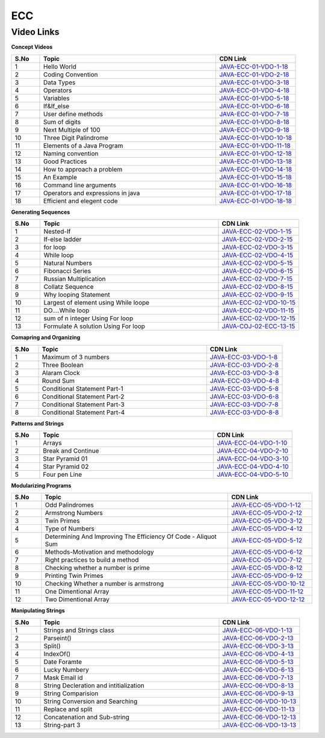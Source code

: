 ============================
ECC
============================


---------------
 Video Links
---------------


**Concept Videos**


.. csv-table:: 
   :header: "S.No","Topic","CDN Link"
   :widths: 10, 62, 28
   
   "1","Hello World","`JAVA-ECC-01-VDO-1-18 <https://cdn.gp.talentsprint.com/e_content/course_v1_TalentSprint_ECC_2021/hello_world.m3u8>`_"
   "2","Coding Convention","`JAVA-ECC-01-VDO-2-18 <https://cdn.gp.talentsprint.com/e_content/course_v1_TalentSprint_ECC_2021/coding_conventions.m3u8>`_"
   "3","Data Types","`JAVA-ECC-01-VDO-3-18 <https://cdn.gp.talentsprint.com/e_content/course_v1_TalentSprint_ECC_2021/data_types.m3u8>`_"
   "4","Operators","`JAVA-ECC-01-VDO-4-18 <https://cdn.gp.talentsprint.com/e_content/course_v1_TalentSprint_ECC_2021/operators.m3u8>`_"
   "5","Variables","`JAVA-ECC-01-VDO-5-18 <https://cdn.gp.talentsprint.com/e_content/course_v1_TalentSprint_ECC_2021/variables.m3u8>`_"
   "6","If&If_else","`JAVA-ECC-01-VDO-6-18 <https://cdn.gp.talentsprint.com/e_content/course_v1_TalentSprint_ECC_2021/conditional_constructs_if_and_if_else.m3u8>`_"
   "7","User define methods","`JAVA-ECC-01-VDO-7-18 <https://cdn.gp.talentsprint.com/e_content/course_v1_TalentSprint_ECC_2021/user_defined_method.m3u8>`_"
   "8","Sum of digits","`JAVA-ECC-01-VDO-8-18 <https://cdn.gp.talentsprint.com/e_content/course_v1_TalentSprint_ECC_2021/ECC1_1.m3u8>`_"
   "9","Next Multiple of 100","`JAVA-ECC-01-VDO-9-18 <https://cdn.gp.talentsprint.com/e_content/course_v1_TalentSprint_ECC_2021/ECC1_2.m3u8>`_"
   "10","Three Digit Palindrome","`JAVA-ECC-01-VDO-10-18 <https://cdn.gp.talentsprint.com/e_content/course_v1_TalentSprint_ECC_2021/ECC1_3.m3u8>`_"
   "11","Elements of a Java Program","`JAVA-ECC-01-VDO-11-18 <https://cdn.gp.talentsprint.com/e_content/course_v1_TalentSprint_ECC_2021/fop_s1_p1.m3u8>`_"
   "12","Naming convention","`JAVA-ECC-01-VDO-12-18 <https://cdn.gp.talentsprint.com/e_content/course_v1_TalentSprint_ECC_2021/fop_s1_p2.m3u8>`_"
   "13","Good Practices","`JAVA-ECC-01-VDO-13-18 <https://cdn.gp.talentsprint.com/e_content/course_v1_TalentSprint_ECC_2021/fop_s2_p1.m3u8>`_"
    "14","How to approach a problem","`JAVA-ECC-01-VDO-14-18 <https://cdn.gp.talentsprint.com/e_content/course_v1_TalentSprint_ECC_2021/fop_s2_p2a.m3u8>`_"
    "15","An Example","`JAVA-ECC-01-VDO-15-18 <https://cdn.gp.talentsprint.com/e_content/course_v1_TalentSprint_ECC_2021/fop_s2_p2b.m3u8>`_"
    "16","Command line arguments","`JAVA-ECC-01-VDO-16-18 <https://cdn.gp.talentsprint.com/e_content/course_v1_TalentSprint_ECC_2021/fop_s3_p1.m3u8>`_"
    "17","Operators and expressions in java","`JAVA-ECC-01-VDO-17-18 <https://cdn.gp.talentsprint.com/e_content/course_v1_TalentSprint_ECC_2021/fop_s3_p2.m3u8>`_"
    "18","Efficient and elegent code","`JAVA-ECC-01-VDO-18-18 <https://cdn.gp.talentsprint.com/e_content/course_v1_TalentSprint_ECC_2021/fop_s4_p5.m3u8>`_"



**Generating Sequences**

.. csv-table:: 
   :header: "S.No","Topic","CDN Link"
   :widths: 10, 62, 28
   
   "1","Nested-If","`JAVA-ECC-02-VDO-1-15 <https://cdn.gp.talentsprint.com/e_content/course_v1_TalentSprint_ECC_2021/conditional_constructs_nested_if.m3u8>`_"
   "2","If-else ladder","`JAVA-ECC-02-VDO-2-15 <https://cdn.gp.talentsprint.com/e_content/course_v1_TalentSprint_ECC_2021/conditional_constructs_if_else_ladder.m3u8>`_"
   "3","for loop","`JAVA-ECC-02-VDO-3-15 <https://cdn.gp.talentsprint.com/e_content/course_v1_TalentSprint_ECC_2021/for_loop.m3u8>`_"
   "4","While loop","`JAVA-ECC-02-VDO-4-15 <https://cdn.gp.talentsprint.com/e_content/course_v1_TalentSprint_ECC_2021/looping_constructs_while.m3u8>`_"
   "5","Natural Numbers","`JAVA-ECC-02-VDO-5-15 <https://cdn.gp.talentsprint.com/e_content/course_v1_TalentSprint_ECC_2021/ECC2_1.m3u8>`_"
   "6","Fibonacci Series","`JAVA-ECC-02-VDO-6-15 <https://cdn.gp.talentsprint.com/e_content/course_v1_TalentSprint_ECC_2021/ECC2_2.m3u8>`_"
   "7","Russian Multiplication","`JAVA-ECC-02-VDO-7-15 <https://cdn.gp.talentsprint.com/e_content/course_v1_TalentSprint_ECC_2021/ECC2_3.m3u8>`_"
   "8","Collatz Sequence","`JAVA-ECC-02-VDO-8-15 <https://cdn.gp.talentsprint.com/e_content/course_v1_TalentSprint_ECC_2021/ECC2_4.m3u8>`_"
   "9","Why looping Statement","`JAVA-ECC-02-VDO-9-15 <https://cdn.gp.talentsprint.com/e_content/course_v1_TalentSprint_ECC_2021/fop_s5_p1a.m3u8>`_"
   "10","Largest of element using While loope","`JAVA-ECC-02-VDO-10-15 <https://cdn.gp.talentsprint.com/e_content/course_v1_TalentSprint_ECC_2021/fop_s5_p1b.m3u8>`_"
   "11","DO....While loop","`JAVA-ECC-02-VDO-11-15 <https://cdn.gp.talentsprint.com/e_content/course_v1_TalentSprint_ECC_2021/fop_s5_p2.m3u8>`_"
   "12","sum of n integer Using For loop","`JAVA-ECC-02-VDO-12-15 <https://cdn.gp.talentsprint.com/e_content/course_v1_TalentSprint_ECC_2021/fop_s6_p1.m3u8>`_"
   "13","Formulate A solution Using For loop","`JAVA-COJ-02-ECC-13-15 <https://cdn.gp.talentsprint.com/e_content/course_v1_TalentSprint_ECC_2021/fop_s6_p2.m3u8>`_"


**Comapring and Organizing**

.. csv-table:: 
   :header: "S.No","Topic","CDN Link"
   :widths: 10, 62, 28
   
   "1","Maximum of 3 numbers","`JAVA-ECC-03-VDO-1-8 <https://cdn.gp.talentsprint.com/e_content/course_v1_TalentSprint_ECC_2021/ECC3_1.m3u8>`_"
   "2","Three Boolean","`JAVA-ECC-03-VDO-2-8 <https://cdn.gp.talentsprint.com/e_content/course_v1_TalentSprint_ECC_2021/ECC3_2.m3u8>`_"
   "3","Alaram Clock","`JAVA-ECC-03-VDO-3-8 <https://cdn.gp.talentsprint.com/e_content/course_v1_TalentSprint_ECC_2021/ECC3_3.m3u8>`_"
   "4","Round Sum","`JAVA-ECC-03-VDO-4-8 <https://cdn.gp.talentsprint.com/e_content/course_v1_TalentSprint_ECC_2021/ECC3_4.m3u8>`_"
   "5","Conditional Statement Part-1","`JAVA-ECC-03-VDO-5-8 <https://cdn.gp.talentsprint.com/e_content/course_v1_TalentSprint_ECC_2021/fop_s4_p1.m3u8>`_"
   "6","Conditional Statement Part-2","`JAVA-ECC-03-VDO-6-8 <https://cdn.gp.talentsprint.com/e_content/course_v1_TalentSprint_ECC_2021/fop_s4_p2.m3u8>`_"
   "7","Conditional Statement Part-3","`JAVA-ECC-03-VDO-7-8 <https://cdn.gp.talentsprint.com/e_content/course_v1_TalentSprint_ECC_2021/fop_s4_p3.m3u8>`_"
   "8","Conditional Statement Part-4","`JAVA-ECC-03-VDO-8-8 <https://cdn.gp.talentsprint.com/e_content/course_v1_TalentSprint_ECC_2021/fop_s4_p4.m3u8>`_"

**Patterns and Strings**

.. csv-table:: 
   :header: "S.No","Topic","CDN Link"
   :widths: 10, 62, 28
   
   "1","Arrays","`JAVA-ECC-04-VDO-1-10 <https://cdn.gp.talentsprint.com/e_content/course_v1_TalentSprint_ECC_2021/arrays.m3u8>`_"
   "2","Break and Continue","`JAVA-ECC-04-VDO-2-10 <https://cdn.gp.talentsprint.com/e_content/course_v1_TalentSprint_ECC_2021/break_continue_and_return.m3u8>`_"
   "3","Star Pyramid 01","`JAVA-ECC-04-VDO-3-10 <https://cdn.gp.talentsprint.com/e_content/course_v1_TalentSprint_ECC_2021/ECC4_1.m3u8>`_"
   "4","Star Pyramid 02","`JAVA-ECC-04-VDO-4-10 <https://cdn.gp.talentsprint.com/e_content/course_v1_TalentSprint_ECC_2021/ECC4_2.m3u8>`_"
   "5","Four pen Line","`JAVA-ECC-04-VDO-5-10 <https://cdn.gp.talentsprint.com/e_content/course_v1_TalentSprint_ECC_2021/ECC4_3.m3u8>`_"


**Modularizing Programs**

.. csv-table:: 
   :header: "S.No","Topic","CDN Link"
   :widths: 10, 62, 28
   
   "1","Odd Palindromes","`JAVA-ECC-05-VDO-1-12 <https://cdn.gp.talentsprint.com/e_content/course_v1_TalentSprint_ECC_2021/ECC5_1.m3u8>`_"
   "2","Armstrong Numbers","`JAVA-ECC-05-VDO-2-12 <https://cdn.gp.talentsprint.com/e_content/course_v1_TalentSprint_ECC_2021/ECC5_2.m3u8>`_"
   "3","Twin Primes","`JAVA-ECC-05-VDO-3-12 <https://cdn.gp.talentsprint.com/e_content/course_v1_TalentSprint_ECC_2021/ECC5_3.m3u8>`_"
   "4","Type of Numbers","`JAVA-ECC-05-VDO-4-12 <https://cdn.gp.talentsprint.com/e_content/course_v1_TalentSprint_ECC_2021/ECC5_4.m3u8>`_"
   "5","Determining And Improving The Efficiency Of Code - Aliquot Sum","`JAVA-ECC-05-VDO-5-12 <https://cdn.gp.talentsprint.com/e_content/course_v1_TalentSprint_ECC_2021/fop_s7.m3u8>`_"
   "6","Methods-Motivation and methodology","`JAVA-ECC-05-VDO-6-12 <https://cdn.gp.talentsprint.com/e_content/course_v1_TalentSprint_ECC_2021/fop_s8_p1.m3u8>`_"
   "7","Right practices to build a method","`JAVA-ECC-05-VDO-7-12 <https://cdn.gp.talentsprint.com/e_content/course_v1_TalentSprint_ECC_2021/fop_s8_p2.m3u8>`_"
   "8","Checking whether a number is prime","`JAVA-ECC-05-VDO-8-12 <https://cdn.gp.talentsprint.com/e_content/course_v1_TalentSprint_ECC_2021/fop_s9_p1.m3u8>`_"
   "9","Printing Twin Primes","`JAVA-ECC-05-VDO-9-12 <https://cdn.gp.talentsprint.com/e_content/course_v1_TalentSprint_ECC_2021/fop_s9_p2.m3u8>`_"
   "10","Checking Whether a number is armstrong","`JAVA-ECC-05-VDO-10-12 <https://cdn.gp.talentsprint.com/e_content/course_v1_TalentSprint_ECC_2021/fop_s9_p3.m3u8>`_"
   "11","One Dimentional Array","`JAVA-ECC-05-VDO-11-12 <https://cdn.gp.talentsprint.com/e_content/course_v1_TalentSprint_ECC_2021/fop_s10_p1.m3u8>`_"
   "12","Two Dimentional Array","`JAVA-ECC-05-VDO-12-12 <https://cdn.gp.talentsprint.com/e_content/course_v1_TalentSprint_ECC_2021/fop_s10_p2.m3u8>`_"


**Manipulating Strings**

.. csv-table:: 
   :header: "S.No","Topic","CDN Link"
   :widths: 10, 62, 28
   
   "1","Strings and Strings class","`JAVA-ECC-06-VDO-1-13 <https://cdn.gp.talentsprint.com/e_content/course_v1_TalentSprint_ECC_2021/string_class.m3u8>`_"
   "2","Parseint()","`JAVA-ECC-06-VDO-2-13 <https://cdn.gp.talentsprint.com/e_content/course_v1_TalentSprint_ECC_2021/string_methods_parseint.m3u8>`_"
   "3","Split()","`JAVA-ECC-06-VDO-3-13 <https://cdn.gp.talentsprint.com/e_content/course_v1_TalentSprint_ECC_2021/string_split.m3u8>`_"
   "4","IndexOf()","`JAVA-ECC-06-VDO-4-13 <https://cdn.gp.talentsprint.com/e_content/course_v1_TalentSprint_ECC_2021/index_of.m3u8>`_"
   "5","Date Foramte","`JAVA-ECC-06-VDO-5-13 <https://cdn.gp.talentsprint.com/e_content/course_v1_TalentSprint_ECC_2021/ECC6_1.m3u8>`_"
   "6","Lucky Numbery","`JAVA-ECC-06-VDO-6-13 <https://cdn.gp.talentsprint.com/e_content/course_v1_TalentSprint_ECC_2021/ECC6_2.m3u8>`_"
   "7","Mask Email id","`JAVA-ECC-06-VDO-7-13 <https://cdn.gp.talentsprint.com/e_content/course_v1_TalentSprint_ECC_2021/ECC6_3.m3u8>`_"
   "8","String Decleration and intitialization","`JAVA-ECC-06-VDO-8-13 <https://cdn.gp.talentsprint.com/e_content/course_v1_TalentSprint_ECC_2021/fop_s11_p1.m3u8>`_"
   "9","String Comparision","`JAVA-ECC-06-VDO-9-13 <https://cdn.gp.talentsprint.com/e_content/course_v1_TalentSprint_ECC_2021/fop_s11_p2a.m3u8>`_"
   "10","String Conversion and Searching","`JAVA-ECC-06-VDO-10-13 <https://cdn.gp.talentsprint.com/e_content/course_v1_TalentSprint_ECC_2021/fop_s11_p2b.m3u8>`_"
   "11","Replace and split","`JAVA-ECC-06-VDO-11-13 <https://cdn.gp.talentsprint.com/e_content/course_v1_TalentSprint_ECC_2021/fop_s11_p2c.m3u8>`_"
   "12","Concatenation and Sub-string","`JAVA-ECC-06-VDO-12-13 <https://cdn.gp.talentsprint.com/e_content/course_v1_TalentSprint_ECC_2021/fop_s11_p2d.m3u8>`_"
   "13","String-part 3","`JAVA-ECC-06-VDO-13-13 <https://cdn.gp.talentsprint.com/e_content/course_v1_TalentSprint_ECC_2021/fop_s11_p3.m3u8>`_"






